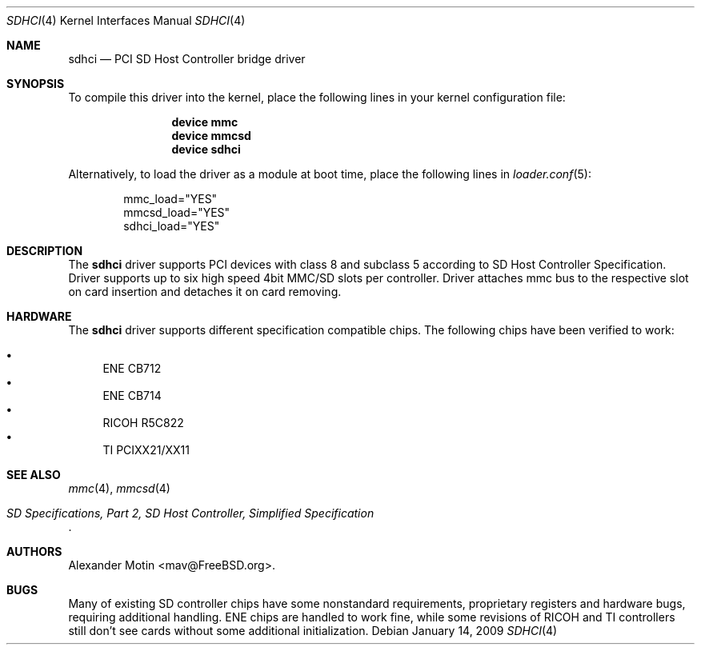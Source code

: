 .\"
.\" Copyright (c) 2008 Alexander Motin <mav@FreeBSD.org>
.\" All rights reserved.
.\"
.\" Redistribution and use in source and binary forms, with or without
.\" modification, are permitted provided that the following conditions
.\" are met:
.\" 1. Redistributions of source code must retain the above copyright
.\"    notice, this list of conditions and the following disclaimer.
.\" 2. The name of the author may not be used to endorse or promote products
.\"    derived from this software without specific prior written permission.
.\"
.\" THIS SOFTWARE IS PROVIDED BY THE AUTHOR AND CONTRIBUTORS ``AS IS'' AND
.\" ANY EXPRESS OR IMPLIED WARRANTIES, INCLUDING, BUT NOT LIMITED TO, THE
.\" IMPLIED WARRANTIES OF MERCHANTABILITY AND FITNESS FOR A PARTICULAR PURPOSE
.\" ARE DISCLAIMED.  IN NO EVENT SHALL THE AUTHOR OR CONTRIBUTORS BE LIABLE
.\" FOR ANY DIRECT, INDIRECT, INCIDENTAL, SPECIAL, EXEMPLARY, OR CONSEQUENTIAL
.\" DAMAGES (INCLUDING, BUT NOT LIMITED TO, PROCUREMENT OF SUBSTITUTE GOODS
.\" OR SERVICES; LOSS OF USE, DATA, OR PROFITS; OR BUSINESS INTERRUPTION)
.\" HOWEVER CAUSED AND ON ANY THEORY OF LIABILITY, WHETHER IN CONTRACT, STRICT
.\" LIABILITY, OR TORT (INCLUDING NEGLIGENCE OR OTHERWISE) ARISING IN ANY WAY
.\" OUT OF THE USE OF THIS SOFTWARE, EVEN IF ADVISED OF THE POSSIBILITY OF
.\" SUCH DAMAGE.
.\"
.\" $FreeBSD: release/9.0.0/share/man/man4/sdhci.4 187339 2009-01-16 19:28:25Z mav $
.\"
.Dd January 14, 2009
.Dt SDHCI 4
.Os
.Sh NAME
.Nm sdhci
.Nd PCI SD Host Controller bridge driver
.Sh SYNOPSIS
To compile this driver into the kernel, place the following lines in your
kernel configuration file:
.Bd -ragged -offset indent
.Cd "device mmc"
.Cd "device mmcsd"
.Cd "device sdhci"
.Ed
.Pp
Alternatively, to load the driver as a module at boot time, place the
following lines in
.Xr loader.conf 5 :
.Bd -literal -offset indent
mmc_load="YES"
mmcsd_load="YES"
sdhci_load="YES"
.Ed
.Sh DESCRIPTION
The
.Nm
driver supports PCI devices with class 8 and subclass 5 according to
SD Host Controller Specification.
Driver supports up to six high speed 4bit MMC/SD slots per controller.
Driver attaches mmc bus to the respective slot on card insertion and
detaches it on card removing.
.Sh HARDWARE
The
.Nm
driver supports different specification compatible chips. The following
chips have been verified to work:
.Pp
.Bl -bullet -compact
.It
ENE CB712
.It
ENE CB714
.It
RICOH R5C822
.It
TI PCIXX21/XX11
.El
.Sh SEE ALSO
.Xr mmc 4 ,
.Xr mmcsd 4
.Rs
.%T "SD Specifications, Part 2, SD Host Controller, Simplified Specification"
.Re
.Sh AUTHORS
.An Alexander Motin Aq mav@FreeBSD.org .
.Sh BUGS
Many of existing SD controller chips have some nonstandard requirements,
proprietary registers and hardware bugs, requiring additional handling.
ENE chips are handled to work fine, while some revisions of RICOH and TI
controllers still don't see cards without some additional initialization.
